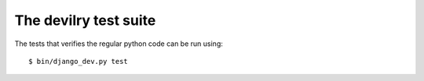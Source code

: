 ================================
The devilry test suite
================================

The tests that verifies the regular python code can be run using::

    $ bin/django_dev.py test
